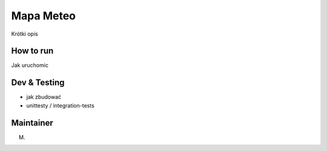 ============
Mapa Meteo
============

Krótki opis


How to run
====================

Jak uruchomic


Dev & Testing
================================

- jak zbudować 
  
- unittesty / integration-tests
  


Maintainer
=============

M.
